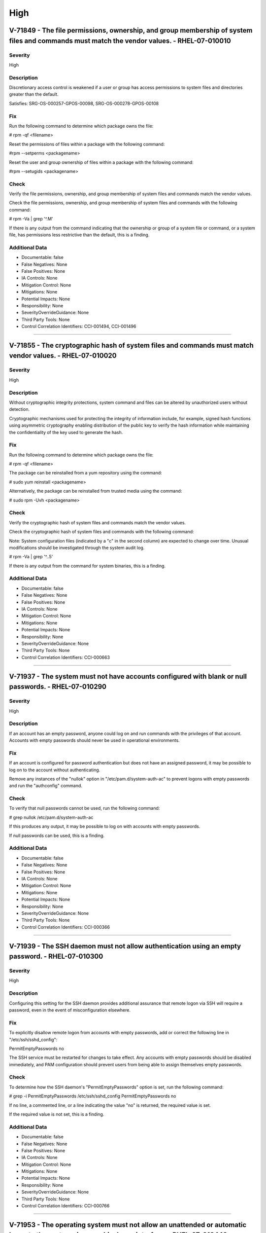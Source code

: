 
High
====




V-71849 - The file permissions, ownership, and group membership of system files and commands must match the vendor values. - RHEL-07-010010
-------------------------------------------------------------------------------------------------------------------------------------------

Severity
~~~~~~~~

High

Description
~~~~~~~~~~~

Discretionary access control is weakened if a user or group has access permissions to system files and directories greater than the default.

Satisfies: SRG-OS-000257-GPOS-00098, SRG-OS-000278-GPOS-00108

Fix
~~~

Run the following command to determine which package owns the file:

# rpm -qf <filename>

Reset the permissions of files within a package with the following command:

#rpm --setperms <packagename>

Reset the user and group ownership of files within a package with the following command:

#rpm --setugids <packagename>

Check
~~~~~

Verify the file permissions, ownership, and group membership of system files and commands match the vendor values.

Check the file permissions, ownership, and group membership of system files and commands with the following command:

# rpm -Va | grep '^.M'

If there is any output from the command indicating that the ownership or group of a system file or command, or a system file, has permissions less restrictive than the default, this is a finding.

Additional Data
~~~~~~~~~~~~~~~


* Documentable: false

* False Negatives: None

* False Positives: None

* IA Controls: None

* Mitigation Control: None

* Mitigations: None

* Potential Impacts: None

* Responsibility: None

* SeverityOverrideGuidance: None

* Third Party Tools: None

* Control Correlation Identifiers: CCI-001494, CCI-001496


----




V-71855 - The cryptographic hash of system files and commands must match vendor values. - RHEL-07-010020
--------------------------------------------------------------------------------------------------------

Severity
~~~~~~~~

High

Description
~~~~~~~~~~~

Without cryptographic integrity protections, system command and files can be altered by unauthorized users without detection.

Cryptographic mechanisms used for protecting the integrity of information include, for example, signed hash functions using asymmetric cryptography enabling distribution of the public key to verify the hash information while maintaining the confidentiality of the key used to generate the hash.

Fix
~~~

Run the following command to determine which package owns the file:

# rpm -qf <filename>

The package can be reinstalled from a yum repository using the command:

# sudo yum reinstall <packagename>

Alternatively, the package can be reinstalled from trusted media using the command:

# sudo rpm -Uvh <packagename>

Check
~~~~~

Verify the cryptographic hash of system files and commands match the vendor values.

Check the cryptographic hash of system files and commands with the following command:

Note: System configuration files (indicated by a "c" in the second column) are expected to change over time. Unusual modifications should be investigated through the system audit log.

# rpm -Va | grep '^..5'

If there is any output from the command for system binaries, this is a finding.

Additional Data
~~~~~~~~~~~~~~~


* Documentable: false

* False Negatives: None

* False Positives: None

* IA Controls: None

* Mitigation Control: None

* Mitigations: None

* Potential Impacts: None

* Responsibility: None

* SeverityOverrideGuidance: None

* Third Party Tools: None

* Control Correlation Identifiers: CCI-000663


----




V-71937 - The system must not have accounts configured with blank or null passwords. - RHEL-07-010290
-----------------------------------------------------------------------------------------------------

Severity
~~~~~~~~

High

Description
~~~~~~~~~~~

If an account has an empty password, anyone could log on and run commands with the privileges of that account. Accounts with empty passwords should never be used in operational environments.

Fix
~~~

If an account is configured for password authentication but does not have an assigned password, it may be possible to log on to the account without authenticating.

Remove any instances of the "nullok" option in "/etc/pam.d/system-auth-ac" to prevent logons with empty passwords and run the "authconfig" command.

Check
~~~~~

To verify that null passwords cannot be used, run the following command: 

# grep nullok /etc/pam.d/system-auth-ac

If this produces any output, it may be possible to log on with accounts with empty passwords.

If null passwords can be used, this is a finding.

Additional Data
~~~~~~~~~~~~~~~


* Documentable: false

* False Negatives: None

* False Positives: None

* IA Controls: None

* Mitigation Control: None

* Mitigations: None

* Potential Impacts: None

* Responsibility: None

* SeverityOverrideGuidance: None

* Third Party Tools: None

* Control Correlation Identifiers: CCI-000366


----




V-71939 - The SSH daemon must not allow authentication using an empty password. - RHEL-07-010300
------------------------------------------------------------------------------------------------

Severity
~~~~~~~~

High

Description
~~~~~~~~~~~

Configuring this setting for the SSH daemon provides additional assurance that remote logon via SSH will require a password, even in the event of misconfiguration elsewhere.

Fix
~~~

To explicitly disallow remote logon from accounts with empty passwords, add or correct the following line in "/etc/ssh/sshd_config":

PermitEmptyPasswords no

The SSH service must be restarted for changes to take effect.  Any accounts with empty passwords should be disabled immediately, and PAM configuration should prevent users from being able to assign themselves empty passwords.

Check
~~~~~

To determine how the SSH daemon's "PermitEmptyPasswords" option is set, run the following command:

# grep -i PermitEmptyPasswords /etc/ssh/sshd_config
PermitEmptyPasswords no

If no line, a commented line, or a line indicating the value "no" is returned, the required value is set.

If the required value is not set, this is a finding.

Additional Data
~~~~~~~~~~~~~~~


* Documentable: false

* False Negatives: None

* False Positives: None

* IA Controls: None

* Mitigation Control: None

* Mitigations: None

* Potential Impacts: None

* Responsibility: None

* SeverityOverrideGuidance: None

* Third Party Tools: None

* Control Correlation Identifiers: CCI-000766


----




V-71953 - The operating system must not allow an unattended or automatic logon to the system via a graphical user interface. - RHEL-07-010440
---------------------------------------------------------------------------------------------------------------------------------------------

Severity
~~~~~~~~

High

Description
~~~~~~~~~~~

Failure to restrict system access to authenticated users negatively impacts operating system security.

Fix
~~~

Configure the operating system to not allow an unattended or automatic logon to the system via a graphical user interface.

Note: If the system does not have GNOME installed, this requirement is Not Applicable.

Add or edit the line for the "AutomaticLoginEnable" parameter in the [daemon] section of the "/etc/gdm/custom.conf" file to "false":

[daemon]
AutomaticLoginEnable=false

Check
~~~~~

Verify the operating system does not allow an unattended or automatic logon to the system via a graphical user interface.

Note: If the system does not have GNOME installed, this requirement is Not Applicable. 

Check for the value of the "AutomaticLoginEnable" in the "/etc/gdm/custom.conf" file with the following command:

# grep -i automaticloginenable /etc/gdm/custom.conf
AutomaticLoginEnable=false

If the value of "AutomaticLoginEnable" is not set to "false", this is a finding.

Additional Data
~~~~~~~~~~~~~~~


* Documentable: false

* False Negatives: None

* False Positives: None

* IA Controls: None

* Mitigation Control: None

* Mitigations: None

* Potential Impacts: None

* Responsibility: None

* SeverityOverrideGuidance: None

* Third Party Tools: None

* Control Correlation Identifiers: CCI-000366


----




V-71955 - The operating system must not allow an unrestricted logon to the system. - RHEL-07-010450
---------------------------------------------------------------------------------------------------

Severity
~~~~~~~~

High

Description
~~~~~~~~~~~

Failure to restrict system access to authenticated users negatively impacts operating system security.

Fix
~~~

Configure the operating system to not allow an unrestricted account to log on to the system via a graphical user interface.

Note: If the system does not have GNOME installed, this requirement is Not Applicable.

Add or edit the line for the "TimedLoginEnable" parameter in the [daemon] section of the "/etc/gdm/custom.conf" file to "false":

[daemon]
TimedLoginEnable=false

Check
~~~~~

Verify the operating system does not allow an unrestricted logon to the system via a graphical user interface.

Note: If the system does not have GNOME installed, this requirement is Not Applicable. 

Check for the value of the "TimedLoginEnable" parameter in "/etc/gdm/custom.conf" file with the following command:

# grep -i timedloginenable /etc/gdm/custom.conf
TimedLoginEnable=false

If the value of "TimedLoginEnable" is not set to "false", this is a finding.

Additional Data
~~~~~~~~~~~~~~~


* Documentable: false

* False Negatives: None

* False Positives: None

* IA Controls: None

* Mitigation Control: None

* Mitigations: None

* Potential Impacts: None

* Responsibility: None

* SeverityOverrideGuidance: None

* Third Party Tools: None

* Control Correlation Identifiers: CCI-000366


----




V-71961 - Systems with a Basic Input/Output System (BIOS) must require authentication upon booting into single-user and maintenance modes. - RHEL-07-010480
-----------------------------------------------------------------------------------------------------------------------------------------------------------

Severity
~~~~~~~~

High

Description
~~~~~~~~~~~

If the system does not require valid root authentication before it boots into single-user or maintenance mode, anyone who invokes single-user or maintenance mode is granted privileged access to all files on the system. GRUB 2 is the default boot loader for RHEL 7 and is designed to require a password to boot into single-user mode or make modifications to the boot menu.

Fix
~~~

Configure the system to encrypt the boot password for root.

Generate an encrypted grub2 password for root with the following command:

Note: The hash generated is an example.

# grub-mkpasswd-pbkdf2
Enter Password:
Reenter Password:
PBKDF2 hash of your password is grub.pbkdf2.sha512.10000.F3A7CFAA5A51EED123BE8238C23B25B2A6909AFC9812F0D45

Using this hash, modify the "/etc/grub.d/10_linux" file with the following commands to add the password to the root entry:

# cat << EOF
> set superusers="root" password_pbkdf2 smithj grub.pbkdf2.sha512.10000.F3A7CFAA5A51EED123BE8238C23B25B2A6909AFC9812F0D45
> EOF

Generate a new "grub.conf" file with the new password with the following commands:

# grub2-mkconfig --output=/tmp/grub2.cfg
# mv /tmp/grub2.cfg /boot/grub2/grub.cfg

Check
~~~~~

Check to see if an encrypted root password is set. On systems that use a BIOS, use the following command:

# grep -i password /boot/grub2/grub.cfg
password_pbkdf2 superusers-account password-hash

If the root password entry does not begin with "password_pbkdf2", this is a finding.

Additional Data
~~~~~~~~~~~~~~~


* Documentable: false

* False Negatives: None

* False Positives: None

* IA Controls: None

* Mitigation Control: None

* Mitigations: None

* Potential Impacts: None

* Responsibility: None

* SeverityOverrideGuidance: None

* Third Party Tools: None

* Control Correlation Identifiers: CCI-000213


----




V-71963 - Systems using Unified Extensible Firmware Interface (UEFI) must require authentication upon booting into single-user and maintenance modes. - RHEL-07-010490
----------------------------------------------------------------------------------------------------------------------------------------------------------------------

Severity
~~~~~~~~

High

Description
~~~~~~~~~~~

If the system does not require valid root authentication before it boots into single-user or maintenance mode, anyone who invokes single-user or maintenance mode is granted privileged access to all files on the system. GRUB 2 is the default boot loader for RHEL 7 and is designed to require a password to boot into single-user mode or make modifications to the boot menu.

Fix
~~~

Configure the system to encrypt the boot password for root.

Generate an encrypted grub2 password for root with the following command:

Note: The hash generated is an example.

# grub-mkpasswd-pbkdf2
Enter Password:
Reenter Password:

PBKDF2 hash of your password is grub.pbkdf2.sha512.10000.F3A7CFAA5A51EED123BE8238C23B25B2A6909AFC9812F0D45

Using this hash, modify the "/etc/grub.d/10_linux" file with the following commands to add the password to the root entry:

# cat << EOF
> set superusers="root" password_pbkdf2 smithj grub.pbkdf2.sha512.10000.F3A7CFAA5A51EED123BE8238C23B25B2A6909AFC9812F0D45
> EOF

Generate a new "grub.conf" file with the new password with the following commands:

# grub2-mkconfig --output=/tmp/grub2.cfg
# mv /tmp/grub2.cfg /boot/efi/EFI/redhat/grub.cfg

Check
~~~~~

Check to see if an encrypted root password is set. On systems that use UEFI, use the following command:

# grep -i password /boot/efi/EFI/redhat/grub.cfg
password_pbkdf2 superusers-account password-hash

If the root password entry does not begin with "password_pbkdf2", this is a finding.

Additional Data
~~~~~~~~~~~~~~~


* Documentable: false

* False Negatives: None

* False Positives: None

* IA Controls: None

* Mitigation Control: None

* Mitigations: None

* Potential Impacts: None

* Responsibility: None

* SeverityOverrideGuidance: None

* Third Party Tools: None

* Control Correlation Identifiers: CCI-000213


----




V-71967 - The rsh-server package must not be installed. - RHEL-07-020000
------------------------------------------------------------------------

Severity
~~~~~~~~

High

Description
~~~~~~~~~~~

It is detrimental for operating systems to provide, or install by default, functionality exceeding requirements or mission objectives. These unnecessary capabilities or services are often overlooked and therefore may remain unsecured. They increase the risk to the platform by providing additional attack vectors.

Operating systems are capable of providing a wide variety of functions and services. Some of the functions and services, provided by default, may not be necessary to support essential organizational operations (e.g., key missions, functions).

The rsh-server service provides an unencrypted remote access service that does not provide for the confidentiality and integrity of user passwords or the remote session and has very weak authentication.

If a privileged user were to log on using this service, the privileged user password could be compromised.

Fix
~~~

Configure the operating system to disable non-essential capabilities by removing the rsh-server package from the system with the following command:

# yum remove rsh-server

Check
~~~~~

Check to see if the rsh-server package is installed with the following command:

# yum list installed rsh-server

If the rsh-server package is installed, this is a finding.

Additional Data
~~~~~~~~~~~~~~~


* Documentable: false

* False Negatives: None

* False Positives: None

* IA Controls: None

* Mitigation Control: None

* Mitigations: None

* Potential Impacts: None

* Responsibility: None

* SeverityOverrideGuidance: None

* Third Party Tools: None

* Control Correlation Identifiers: CCI-000381


----




V-71969 - The ypserv package must not be installed. - RHEL-07-020010
--------------------------------------------------------------------

Severity
~~~~~~~~

High

Description
~~~~~~~~~~~

Removing the "ypserv" package decreases the risk of the accidental (or intentional) activation of NIS or NIS+ services.

Fix
~~~

Configure the operating system to disable non-essential capabilities by removing the "ypserv" package from the system with the following command:

# yum remove ypserv

Check
~~~~~

The NIS service provides an unencrypted authentication service that does not provide for the confidentiality and integrity of user passwords or the remote session.

Check to see if the "ypserve" package is installed with the following command:

# yum list installed ypserv

If the "ypserv" package is installed, this is a finding.

Additional Data
~~~~~~~~~~~~~~~


* Documentable: false

* False Negatives: None

* False Positives: None

* IA Controls: None

* Mitigation Control: None

* Mitigations: None

* Potential Impacts: None

* Responsibility: None

* SeverityOverrideGuidance: None

* Third Party Tools: None

* Control Correlation Identifiers: CCI-000381


----




V-71977 - The operating system must prevent the installation of software, patches, service packs, device drivers, or operating system components from a repository without verification they have been digitally signed using a certificate that is issued by a Certificate Authority (CA) that is recognized and approved by the organization. - RHEL-07-020050
----------------------------------------------------------------------------------------------------------------------------------------------------------------------------------------------------------------------------------------------------------------------------------------------------------------------------------------------------------------

Severity
~~~~~~~~

High

Description
~~~~~~~~~~~

Changes to any software components can have significant effects on the overall security of the operating system. This requirement ensures the software has not been tampered with and that it has been provided by a trusted vendor.

Accordingly, patches, service packs, device drivers, or operating system components must be signed with a certificate recognized and approved by the organization.

Verifying the authenticity of the software prior to installation validates the integrity of the patch or upgrade received from a vendor. This verifies the software has not been tampered with and that it has been provided by a trusted vendor. Self-signed certificates are disallowed by this requirement. The operating system should not have to verify the software again. This requirement does not mandate DoD certificates for this purpose; however, the certificate used to verify the software must be from an approved CA.

Fix
~~~

Configure the operating system to verify the signature of packages from a repository prior to install by setting the following option in the "/etc/yum.conf" file:

gpgcheck=1

Check
~~~~~

Verify the operating system prevents the installation of patches, service packs, device drivers, or operating system components from a repository without verification that they have been digitally signed using a certificate that is recognized and approved by the organization.

Check that yum verifies the signature of packages from a repository prior to install with the following command:

# grep gpgcheck /etc/yum.conf
gpgcheck=1

If "gpgcheck" is not set to "1", or if options are missing or commented out, ask the System Administrator how the certificates for patches and other operating system components are verified. 

If there is no process to validate certificates that is approved by the organization, this is a finding.

Additional Data
~~~~~~~~~~~~~~~


* Documentable: false

* False Negatives: None

* False Positives: None

* IA Controls: None

* Mitigation Control: None

* Mitigations: None

* Potential Impacts: None

* Responsibility: None

* SeverityOverrideGuidance: None

* Third Party Tools: None

* Control Correlation Identifiers: CCI-001749


----




V-71979 - The operating system must prevent the installation of software, patches, service packs, device drivers, or operating system components of local packages without verification they have been digitally signed using a certificate that is issued by a Certificate Authority (CA) that is recognized and approved by the organization. - RHEL-07-020060
----------------------------------------------------------------------------------------------------------------------------------------------------------------------------------------------------------------------------------------------------------------------------------------------------------------------------------------------------------------

Severity
~~~~~~~~

High

Description
~~~~~~~~~~~

Changes to any software components can have significant effects on the overall security of the operating system. This requirement ensures the software has not been tampered with and that it has been provided by a trusted vendor.

Accordingly, patches, service packs, device drivers, or operating system components must be signed with a certificate recognized and approved by the organization.

Verifying the authenticity of the software prior to installation validates the integrity of the patch or upgrade received from a vendor. This verifies the software has not been tampered with and that it has been provided by a trusted vendor. Self-signed certificates are disallowed by this requirement. The operating system should not have to verify the software again. This requirement does not mandate DoD certificates for this purpose; however, the certificate used to verify the software must be from an approved CA.

Fix
~~~

Configure the operating system to verify the signature of local packages prior to install by setting the following option in the "/etc/yum.conf" file:

localpkg_gpgcheck=1

Check
~~~~~

Verify the operating system prevents the installation of patches, service packs, device drivers, or operating system components of local packages without verification that they have been digitally signed using a certificate that is recognized and approved by the organization.

Check that yum verifies the signature of local packages prior to install with the following command:

# grep localpkg_gpgcheck /etc/yum.conf
localpkg_gpgcheck=1

If "localpkg_gpgcheck" is not set to "1", or if options are missing or commented out, ask the System Administrator how the signatures of local packages and other operating system components are verified. 

If there is no process to validate the signatures of local packages that is approved by the organization, this is a finding.

Additional Data
~~~~~~~~~~~~~~~


* Documentable: false

* False Negatives: None

* False Positives: None

* IA Controls: None

* Mitigation Control: None

* Mitigations: None

* Potential Impacts: None

* Responsibility: None

* SeverityOverrideGuidance: None

* Third Party Tools: None

* Control Correlation Identifiers: CCI-001749


----




V-71981 - The operating system must prevent the installation of software, patches, service packs, device drivers, or operating system components of packages without verification of the repository metadata. - RHEL-07-020070
------------------------------------------------------------------------------------------------------------------------------------------------------------------------------------------------------------------------------

Severity
~~~~~~~~

High

Description
~~~~~~~~~~~

Changes to any software components can have significant effects on the overall security of the operating system. This requirement ensures the software has not been tampered with and that it has been provided by a trusted vendor.

Accordingly, patches, service packs, device drivers, or operating system components must be signed with a certificate recognized and approved by the organization.

Verifying the authenticity of the software prior to installation validates the integrity of the patch or upgrade received from a vendor. This ensures the software has not been tampered with and that it has been provided by a trusted vendor. Self-signed certificates are disallowed by this requirement. The operating system should not have to verify the software again. This requirement does not mandate DoD certificates for this purpose; however, the certificate used to verify the software must be from an approved Certificate Authority.

Fix
~~~

Configure the operating system to verify the repository metadata by setting the following options in the "/etc/yum.conf" file:

repo_gpgcheck=1

Check
~~~~~

Verify the operating system prevents the installation of patches, service packs, device drivers, or operating system components of local packages without verification of the repository metadata.

Check that yum verifies the package metadata prior to install with the following command:

# grep repo_gpgcheck /etc/yum.conf
repo_gpgcheck=1

If "repo_gpgcheck" is not set to "1", or if options are missing or commented out, ask the System Administrator how the metadata of local packages and other operating system components are verified. 

If there is no process to validate the metadata of packages that is approved by the organization, this is a finding.

Additional Data
~~~~~~~~~~~~~~~


* Documentable: false

* False Negatives: None

* False Positives: None

* IA Controls: None

* Mitigation Control: None

* Mitigations: None

* Potential Impacts: None

* Responsibility: None

* SeverityOverrideGuidance: None

* Third Party Tools: None

* Control Correlation Identifiers: CCI-001749


----




V-71989 - The operating system must enable SELinux. - RHEL-07-020210
--------------------------------------------------------------------

Severity
~~~~~~~~

High

Description
~~~~~~~~~~~

Without verification of the security functions, security functions may not operate correctly and the failure may go unnoticed. Security function is defined as the hardware, software, and/or firmware of the information system responsible for enforcing the system security policy and supporting the isolation of code and data on which the protection is based. Security functionality includes, but is not limited to, establishing system accounts, configuring access authorizations (i.e., permissions, privileges), setting events to be audited, and setting intrusion detection parameters.

This requirement applies to operating systems performing security function verification/testing and/or systems and environments that require this functionality.

Fix
~~~

Configure the operating system to verify correct operation of all security functions.

Set the "SELinux" status and the "Enforcing" mode by modifying the "/etc/selinux/config" file to have the following line:

SELINUX=enforcing

A reboot is required for the changes to take effect.

Check
~~~~~

Verify the operating system verifies correct operation of all security functions.

Check if "SELinux" is active and in "Enforcing" mode with the following command:

# getenforce
Enforcing

If "SELinux" is not active and not in "Enforcing" mode, this is a finding.

Additional Data
~~~~~~~~~~~~~~~


* Documentable: false

* False Negatives: None

* False Positives: None

* IA Controls: None

* Mitigation Control: None

* Mitigations: None

* Potential Impacts: None

* Responsibility: None

* SeverityOverrideGuidance: None

* Third Party Tools: None

* Control Correlation Identifiers: CCI-002165, CCI-002696


----




V-71991 - The operating system must enable the SELinux targeted policy. - RHEL-07-020220
----------------------------------------------------------------------------------------

Severity
~~~~~~~~

High

Description
~~~~~~~~~~~

Without verification of the security functions, security functions may not operate correctly and the failure may go unnoticed. Security function is defined as the hardware, software, and/or firmware of the information system responsible for enforcing the system security policy and supporting the isolation of code and data on which the protection is based. Security functionality includes, but is not limited to, establishing system accounts, configuring access authorizations (i.e., permissions, privileges), setting events to be audited, and setting intrusion detection parameters.

This requirement applies to operating systems performing security function verification/testing and/or systems and environments that require this functionality.

Fix
~~~

Configure the operating system to verify correct operation of all security functions.

Set the "SELinuxtype" to the "targeted" policy by modifying the "/etc/selinux/config" file to have the following line:

SELINUXTYPE=targeted

A reboot is required for the changes to take effect.

Check
~~~~~

Verify the operating system verifies correct operation of all security functions.

Check if "SELinux" is active and is enforcing the targeted policy with the following command:

# sestatus
SELinux status:                 enabled
SELinuxfs mount:                /selinu
XCurrent mode:                   enforcing
Mode from config file:          enforcing
Policy version:                 24
Policy from config file:        targeted

If the "Policy from config file" is not set to "targeted", or the "Loaded policy name" is not set to "targeted", this is a finding.

Additional Data
~~~~~~~~~~~~~~~


* Documentable: false

* False Negatives: None

* False Positives: None

* IA Controls: None

* Mitigation Control: None

* Mitigations: None

* Potential Impacts: None

* Responsibility: None

* SeverityOverrideGuidance: None

* Third Party Tools: None

* Control Correlation Identifiers: CCI-002165, CCI-002696


----




V-71993 - The x86 Ctrl-Alt-Delete key sequence must be disabled. - RHEL-07-020230
---------------------------------------------------------------------------------

Severity
~~~~~~~~

High

Description
~~~~~~~~~~~

A locally logged-on user who presses Ctrl-Alt-Delete, when at the console, can reboot the system. If accidentally pressed, as could happen in the case of a mixed OS environment, this can create the risk of short-term loss of availability of systems due to unintentional reboot. In the GNOME graphical environment, risk of unintentional reboot from the Ctrl-Alt-Delete sequence is reduced because the user will be prompted before any action is taken.

Fix
~~~

Configure the system to disable the Ctrl-Alt_Delete sequence for the command line with the following command:

# systemctl mask ctrl-alt-del.target

If GNOME is active on the system, create a database to contain the system-wide setting (if it does not already exist) with the following command: 

# cat /etc/dconf/db/local.d/00-disable-CAD 

Add the setting to disable the Ctrl-Alt_Delete sequence for GNOME:

[org/gnome/settings-daemon/plugins/media-keys]
logout=’’

Check
~~~~~

Verify the operating system is not configured to reboot the system when Ctrl-Alt-Delete is pressed.

Check that the ctrl-alt-del.service is not active with the following command:

# systemctl status ctrl-alt-del.service
reboot.target - Reboot
   Loaded: loaded (/usr/lib/systemd/system/reboot.target; disabled)
   Active: inactive (dead)
     Docs: man:systemd.special(7)

If the ctrl-alt-del.service is active, this is a finding.

Additional Data
~~~~~~~~~~~~~~~


* Documentable: false

* False Negatives: None

* False Positives: None

* IA Controls: None

* Mitigation Control: None

* Mitigations: None

* Potential Impacts: None

* Responsibility: None

* SeverityOverrideGuidance: None

* Third Party Tools: None

* Control Correlation Identifiers: CCI-000366


----




V-71997 - The operating system must be a vendor supported release. - RHEL-07-020250
-----------------------------------------------------------------------------------

Severity
~~~~~~~~

High

Description
~~~~~~~~~~~

An operating system release is considered "supported" if the vendor continues to provide security patches for the product. With an unsupported release, it will not be possible to resolve security issues discovered in the system software.

Fix
~~~

Upgrade to a supported version of the operating system.

Check
~~~~~

Verify the version of the operating system is vendor supported.

Check the version of the operating system with the following command:

# cat /etc/redhat-release

Red Hat Enterprise Linux Server release 7.2 (Maipo)

Current End of Life for RHEL 7.2 is Q4 2020.

Current End of Life for RHEL 7.3 is 30 June 2024.

If the release is not supported by the vendor, this is a finding.

Additional Data
~~~~~~~~~~~~~~~


* Documentable: false

* False Negatives: None

* False Positives: None

* IA Controls: None

* Mitigation Control: None

* Mitigations: None

* Potential Impacts: None

* Responsibility: None

* SeverityOverrideGuidance: None

* Third Party Tools: None

* Control Correlation Identifiers: CCI-000366


----




V-72005 - The root account must be the only account having unrestricted access to the system. - RHEL-07-020310
--------------------------------------------------------------------------------------------------------------

Severity
~~~~~~~~

High

Description
~~~~~~~~~~~

If an account other than root also has a User Identifier (UID) of "0", it has root authority, giving that account unrestricted access to the entire operating system. Multiple accounts with a UID of "0" afford an opportunity for potential intruders to guess a password for a privileged account.

Fix
~~~

Change the UID of any account on the system, other than root, that has a UID of "0". 

If the account is associated with system commands or applications, the UID should be changed to one greater than "0" but less than "1000". Otherwise, assign a UID of greater than "1000" that has not already been assigned.

Check
~~~~~

Check the system for duplicate UID "0" assignments with the following command:

# awk -F: '$3 == 0 {print $1}' /etc/passwd

If any accounts other than root have a UID of "0", this is a finding.

Additional Data
~~~~~~~~~~~~~~~


* Documentable: false

* False Negatives: None

* False Positives: None

* IA Controls: None

* Mitigation Control: None

* Mitigations: None

* Potential Impacts: None

* Responsibility: None

* SeverityOverrideGuidance: None

* Third Party Tools: None

* Control Correlation Identifiers: CCI-000366


----




V-72067 - The operating system must implement NIST FIPS-validated cryptography for the following: to provision digital signatures, to generate cryptographic hashes, and to protect data requiring data-at-rest protections in accordance with applicable federal laws, Executive Orders, directives, policies, regulations, and standards. - RHEL-07-021350
------------------------------------------------------------------------------------------------------------------------------------------------------------------------------------------------------------------------------------------------------------------------------------------------------------------------------------------------------------

Severity
~~~~~~~~

High

Description
~~~~~~~~~~~

Use of weak or untested encryption algorithms undermines the purposes of using encryption to protect data. The operating system must implement cryptographic modules adhering to the higher standards approved by the federal government since this provides assurance they have been tested and validated.

Satisfies: SRG-OS-000033-GPOS-00014, SRG-OS-000185-GPOS-00079, SRG-OS-000396-GPOS-00176, SRG-OS-000405-GPOS-00184, SRG-OS-000478-GPOS-00223

Fix
~~~

Configure the operating system to implement DoD-approved encryption by installing the dracut-fips package.

To enable strict FIPS compliance, the fips=1 kernel option needs to be added to the kernel command line during system installation so key generation is done with FIPS-approved algorithms and continuous monitoring tests in place.

Configure the operating system to implement DoD-approved encryption by following the steps below: 

The fips=1 kernel option needs to be added to the kernel command line during system installation so that key generation is done with FIPS-approved algorithms and continuous monitoring tests in place. Users should also ensure that the system has plenty of entropy during the installation process by moving the mouse around, or if no mouse is available, ensuring that many keystrokes are typed. The recommended amount of keystrokes is 256 and more. Less than 256 keystrokes may generate a non-unique key.

For proper operation of the in-module integrity verification, the prelink has to be disabled. This can be done by configuring PRELINKING=no in the "/etc/sysconfig/prelink" configuration file. Existing prelinking, if any, should be undone on all system files using the prelink -u -a command.

Install the dracut-fips package with the following command:

# yum install dracut-fips

Recreate the "initramfs" file with the following command:

Note: This command will overwrite the existing "initramfs" file.

# dracut -f

Modify the kernel command line of the current kernel in the "grub.cfg" file by adding the following option to the GRUB_CMDLINE_LINUX key in the "/etc/default/grub" file and then rebuild the "grub.cfg" file:

fips=1

Changes to "/etc/default/grub" require rebuilding the "grub.cfg" file as follows:

On BIOS-based machines, use the following command:

# grub2-mkconfig -o /boot/grub2/grub.cfg

On UEFI-based machines, use the following command:

# grub2-mkconfig -o /boot/efi/EFI/redhat/grub.cfg

If /boot or /boot/efi reside on separate partitions, the kernel parameter boot=<partition of /boot or /boot/efi> must be added to the kernel command line. You can identify a partition by running the df /boot or df /boot/efi command:

# df /boot
Filesystem           1K-blocks      Used Available Use% Mounted on
/dev/sda1               495844     53780    416464  12% /boot

To ensure the boot= configuration option will work even if device naming changes between boots, identify the universally unique identifier (UUID) of the partition with the following command:

# blkid /dev/sda1
/dev/sda1: UUID="05c000f1-a213-759e-c7a2-f11b7424c797" TYPE="ext4"

For the example above, append the following string to the kernel command line:

boot=UUID=05c000f1-a213-759e-c7a2-f11b7424c797

Reboot the system for the changes to take effect.

Check
~~~~~

Verify the operating system implements DoD-approved encryption to protect the confidentiality of remote access sessions.

Check to see if the "dracut-fips" package is installed with the following command:

# yum list installed | grep dracut-fips

dracut-fips-033-360.el7_2.x86_64.rpm

If a "dracut-fips" package is installed, check to see if the kernel command line is configured to use FIPS mode with the following command:

Note: GRUB 2 reads its configuration from the "/boot/grub2/grub.cfg" file on traditional BIOS-based machines and from the "/boot/efi/EFI/redhat/grub.cfg" file on UEFI machines.

# grep fips /boot/grub2/grub.cfg
/vmlinuz-3.8.0-0.40.el7.x86_64 root=/dev/mapper/rhel-root ro rd.md=0 rd.dm=0 rd.lvm.lv=rhel/swap crashkernel=auto rd.luks=0 vconsole.keymap=us rd.lvm.lv=rhel/root rhgb fips=1 quiet

If the kernel command line is configured to use FIPS mode, check to see if the system is in FIPS mode with the following command:

# cat /proc/sys/crypto/fips_enabled 
1

If a "dracut-fips" package is not installed, the kernel command line does not have a fips entry, or the system has a value of "0" for "fips_enabled" in "/proc/sys/crypto", this is a finding.

Additional Data
~~~~~~~~~~~~~~~


* Documentable: false

* False Negatives: None

* False Positives: None

* IA Controls: None

* Mitigation Control: None

* Mitigations: None

* Potential Impacts: None

* Responsibility: None

* SeverityOverrideGuidance: None

* Third Party Tools: None

* Control Correlation Identifiers: CCI-000068, CCI-001199, CCI-002450, CCI-002476


----




V-72077 - The telnet-server package must not be installed. - RHEL-07-021710
---------------------------------------------------------------------------

Severity
~~~~~~~~

High

Description
~~~~~~~~~~~

It is detrimental for operating systems to provide, or install by default, functionality exceeding requirements or mission objectives. These unnecessary capabilities or services are often overlooked and therefore may remain unsecured. They increase the risk to the platform by providing additional attack vectors.

Operating systems are capable of providing a wide variety of functions and services. Some of the functions and services, provided by default, may not be necessary to support essential organizational operations (e.g., key missions, functions).

Examples of non-essential capabilities include, but are not limited to, games, software packages, tools, and demonstration software not related to requirements or providing a wide array of functionality not required for every mission, but which cannot be disabled.

Fix
~~~

Configure the operating system to disable non-essential capabilities by removing the telnet-server package from the system with the following command:

# yum remove telnet-server

Check
~~~~~

Verify the operating system is configured to disable non-essential capabilities. The most secure way of ensuring a non-essential capability is disabled is to not have the capability installed.

The telnet service provides an unencrypted remote access service that does not provide for the confidentiality and integrity of user passwords or the remote session.

If a privileged user were to log on using this service, the privileged user password could be compromised. 

Check to see if the telnet-server package is installed with the following command:

# yum list installed | grep telnet-server

If the telnet-server package is installed, this is a finding.

Additional Data
~~~~~~~~~~~~~~~


* Documentable: false

* False Negatives: None

* False Positives: None

* IA Controls: None

* Mitigation Control: None

* Mitigations: None

* Potential Impacts: None

* Responsibility: None

* SeverityOverrideGuidance: None

* Third Party Tools: None

* Control Correlation Identifiers: CCI-000381


----




V-72079 - Auditing must be configured to produce records containing information to establish what type of events occurred, where the events occurred, the source of the events, and the outcome of the events.

These audit records must also identify individual identities of group account users. - RHEL-07-030000
---------------------------------------------------------------------------------------------------------------------------------------------------------------------------------------------------------------------------------------------------------------------------------------------------------------------

Severity
~~~~~~~~

High

Description
~~~~~~~~~~~

Without establishing what type of events occurred, it would be difficult to establish, correlate, and investigate the events leading up to an outage or attack.

Audit record content that may be necessary to satisfy this requirement includes, for example, time stamps, source and destination addresses, user/process identifiers, event descriptions, success/fail indications, filenames involved, and access control or flow control rules invoked.

Associating event types with detected events in the operating system audit logs provides a means of investigating an attack; recognizing resource utilization or capacity thresholds; or identifying an improperly configured operating system.

Satisfies: SRG-OS-000038-GPOS-00016, SRG-OS-000039-GPOS-00017, SRG-OS-000042-GPOS-00021, SRG-OS-000254-GPOS-00095, SRG-OS-000255-GPOS-00096

Fix
~~~

Configure the operating system to produce audit records containing information to establish when (date and time) the events occurred.

Enable the auditd service with the following command:

# chkconfig auditd on

Check
~~~~~

Verify the operating system produces audit records containing information to establish when (date and time) the events occurred.

Check to see if auditing is active by issuing the following command:

# systemctl is-active auditd.service
Active: active (running) since Tue 2015-01-27 19:41:23 EST; 22h ago

If the "auditd" status is not active, this is a finding.

Additional Data
~~~~~~~~~~~~~~~


* Documentable: false

* False Negatives: None

* False Positives: None

* IA Controls: None

* Mitigation Control: None

* Mitigations: None

* Potential Impacts: None

* Responsibility: None

* SeverityOverrideGuidance: None

* Third Party Tools: None

* Control Correlation Identifiers: CCI-000126, CCI-000131


----




V-72213 - The system must use a DoD-approved virus scan program. - RHEL-07-032000
---------------------------------------------------------------------------------

Severity
~~~~~~~~

High

Description
~~~~~~~~~~~

Virus scanning software can be used to protect a system from penetration from computer viruses and to limit their spread through intermediate systems.  

The virus scanning software should be configured to perform scans dynamically on accessed files. If this capability is not available, the system must be configured to scan, at a minimum, all altered files on the system on a daily basis.

If the system processes inbound SMTP mail, the virus scanner must be configured to scan all received mail.

Fix
~~~

Install an approved DoD antivirus solution on the system.

Check
~~~~~

Verify the system is using a DoD-approved virus scan program.

Check for the presence of "McAfee VirusScan Enterprise for Linux" with the following command:

# systemctl status nails
nails - service for McAfee VirusScan Enterprise for Linux 
>  Loaded: loaded /opt/NAI/package/McAfeeVSEForLinux/McAfeeVSEForLinux-2.0.2.<build_number>; enabled)
>  Active: active (running) since Mon 2015-09-27 04:11:22 UTC;21 min ago

If the "nails" service is not active, check for the presence of "clamav" on the system with the following command:

# systemctl status clamav-daemon.socket
 systemctl status clamav-daemon.socket
  clamav-daemon.socket - Socket for Clam AntiVirus userspace daemon
     Loaded: loaded (/lib/systemd/system/clamav-daemon.socket; enabled)
     Active: active (running) since Mon 2015-01-12 09:32:59 UTC; 7min ago

If neither of these applications are loaded and active, ask the System Administrator if there is an antivirus package installed and active on the system. 

If no antivirus scan program is active on the system, this is a finding.

Additional Data
~~~~~~~~~~~~~~~


* Documentable: false

* False Negatives: None

* False Positives: None

* IA Controls: None

* Mitigation Control: None

* Mitigations: None

* Potential Impacts: None

* Responsibility: None

* SeverityOverrideGuidance: None

* Third Party Tools: None

* Control Correlation Identifiers: CCI-001668


----




V-72251 - The SSH daemon must be configured to only use the SSHv2 protocol. - RHEL-07-040390
--------------------------------------------------------------------------------------------

Severity
~~~~~~~~

High

Description
~~~~~~~~~~~

SSHv1 is an insecure implementation of the SSH protocol and has many well-known vulnerability exploits. Exploits of the SSH daemon could provide immediate root access to the system.

Satisfies: SRG-OS-000074-GPOS-00042, SRG-OS-000480-GPOS-00227

Fix
~~~

Remove all Protocol lines that reference version "1" in "/etc/ssh/sshd_config" (this file may be named differently or be in a different location if using a version of SSH that is provided by a third-party vendor). The "Protocol" line must be as follows:

Protocol 2

The SSH service must be restarted for changes to take effect.

Check
~~~~~

Verify the SSH daemon is configured to only use the SSHv2 protocol.

Check that the SSH daemon is configured to only use the SSHv2 protocol with the following command:

# grep -i protocol /etc/ssh/sshd_config
Protocol 2
#Protocol 1,2

If any protocol line other than "Protocol 2" is uncommented, this is a finding.

Additional Data
~~~~~~~~~~~~~~~


* Documentable: false

* False Negatives: None

* False Positives: None

* IA Controls: None

* Mitigation Control: None

* Mitigations: None

* Potential Impacts: None

* Responsibility: None

* SeverityOverrideGuidance: None

* Third Party Tools: None

* Control Correlation Identifiers: CCI-000197, CCI-000366


----




V-72277 - There must be no .shosts files on the system. - RHEL-07-040540
------------------------------------------------------------------------

Severity
~~~~~~~~

High

Description
~~~~~~~~~~~

The .shosts files are used to configure host-based authentication for individual users or the system via SSH. Host-based authentication is not sufficient for preventing unauthorized access to the system, as it does not require interactive identification and authentication of a connection request, or for the use of two-factor authentication.

Fix
~~~

Remove any found ".shosts" files from the system.

# rm /[path]/[to]/[file]/.shosts

Check
~~~~~

Verify there are no ".shosts" files on the system.

Check the system for the existence of these files with the following command:

# find / -name '*.shosts'

If any ".shosts" files are found on the system, this is a finding.

Additional Data
~~~~~~~~~~~~~~~


* Documentable: false

* False Negatives: None

* False Positives: None

* IA Controls: None

* Mitigation Control: None

* Mitigations: None

* Potential Impacts: None

* Responsibility: None

* SeverityOverrideGuidance: None

* Third Party Tools: None

* Control Correlation Identifiers: CCI-000366


----




V-72279 - There must be no shosts.equiv files on the system. - RHEL-07-040550
-----------------------------------------------------------------------------

Severity
~~~~~~~~

High

Description
~~~~~~~~~~~

The shosts.equiv files are used to configure host-based authentication for the system via SSH. Host-based authentication is not sufficient for preventing unauthorized access to the system, as it does not require interactive identification and authentication of a connection request, or for the use of two-factor authentication.

Fix
~~~

Remove any found "shosts.equiv" files from the system.

# rm /[path]/[to]/[file]/shosts.equiv

Check
~~~~~

Verify there are no "shosts.equiv" files on the system.

Check the system for the existence of these files with the following command:

# find / -name shosts.equiv

If any "shosts.equiv" files are found on the system, this is a finding.

Additional Data
~~~~~~~~~~~~~~~


* Documentable: false

* False Negatives: None

* False Positives: None

* IA Controls: None

* Mitigation Control: None

* Mitigations: None

* Potential Impacts: None

* Responsibility: None

* SeverityOverrideGuidance: None

* Third Party Tools: None

* Control Correlation Identifiers: CCI-000366


----




V-72299 - A File Transfer Protocol (FTP) server package must not be installed unless needed. - RHEL-07-040690
-------------------------------------------------------------------------------------------------------------

Severity
~~~~~~~~

High

Description
~~~~~~~~~~~

The FTP service provides an unencrypted remote access that does not provide for the confidentiality and integrity of user passwords or the remote session. If a privileged user were to log on using this service, the privileged user password could be compromised. SSH or other encrypted file transfer methods must be used in place of this service.

Fix
~~~

Document the "lftpd" package with the ISSO as an operational requirement or remove it from the system with the following command:

# yum remove lftpd

Check
~~~~~

Verify a lightweight FTP server has not been installed on the system.

Check to see if a lightweight FTP server has been installed with the following commands:

# yum list installed lftpd
 lftp-4.4.8-7.el7.x86_64.rpm

If "lftpd" is installed and is not documented with the Information System Security Officer (ISSO) as an operational requirement, this is a finding.

Additional Data
~~~~~~~~~~~~~~~


* Documentable: false

* False Negatives: None

* False Positives: None

* IA Controls: None

* Mitigation Control: None

* Mitigations: None

* Potential Impacts: None

* Responsibility: None

* SeverityOverrideGuidance: None

* Third Party Tools: None

* Control Correlation Identifiers: CCI-000366


----




V-72301 - The Trivial File Transfer Protocol (TFTP) server package must not be installed if not required for operational support. - RHEL-07-040700
--------------------------------------------------------------------------------------------------------------------------------------------------

Severity
~~~~~~~~

High

Description
~~~~~~~~~~~

If TFTP is required for operational support (such as the transmission of router configurations) its use must be documented with the Information System Security Officer (ISSO), restricted to only authorized personnel, and have access control rules established.

Fix
~~~

Remove the TFTP package from the system with the following command:

# yum remove tftp

Check
~~~~~

Verify a TFTP server has not been installed on the system.

Check to see if a TFTP server has been installed with the following command:

# yum list installed tftp-server
tftp-server-0.49-9.el7.x86_64.rpm

If TFTP is installed and the requirement for TFTP is not documented with the ISSO, this is a finding.

Additional Data
~~~~~~~~~~~~~~~


* Documentable: false

* False Negatives: None

* False Positives: None

* IA Controls: None

* Mitigation Control: None

* Mitigations: None

* Potential Impacts: None

* Responsibility: None

* SeverityOverrideGuidance: None

* Third Party Tools: None

* Control Correlation Identifiers: CCI-000318, CCI-000368, CCI-001812, CCI-001813, CCI-001814


----




V-72303 - Remote X connections for interactive users must be encrypted. - RHEL-07-040710
----------------------------------------------------------------------------------------

Severity
~~~~~~~~

High

Description
~~~~~~~~~~~

Open X displays allow an attacker to capture keystrokes and execute commands remotely.

Fix
~~~

Configure SSH to encrypt connections for interactive users.

Edit the "/etc/ssh/sshd_config" file to uncomment or add the line for the "X11Forwarding" keyword and set its value to "yes" (this file may be named differently or be in a different location if using a version of SSH that is provided by a third-party vendor):

X11Fowarding yes

The SSH service must be restarted for changes to take effect.

Check
~~~~~

Verify remote X connections for interactive users are encrypted.

Check that remote X connections are encrypted with the following command:

# grep -i x11forwarding /etc/ssh/sshd_config
X11Fowarding yes

If the "X11Forwarding" keyword is set to "no", is missing, or is commented out, this is a finding.

Additional Data
~~~~~~~~~~~~~~~


* Documentable: false

* False Negatives: None

* False Positives: None

* IA Controls: None

* Mitigation Control: None

* Mitigations: None

* Potential Impacts: None

* Responsibility: None

* SeverityOverrideGuidance: None

* Third Party Tools: None

* Control Correlation Identifiers: CCI-000366


----




V-72313 - SNMP community strings must be changed from the default. - RHEL-07-040800
-----------------------------------------------------------------------------------

Severity
~~~~~~~~

High

Description
~~~~~~~~~~~

Whether active or not, default Simple Network Management Protocol (SNMP) community strings must be changed to maintain security. If the service is running with the default authenticators, anyone can gather data about the system and the network and use the information to potentially compromise the integrity of the system or network(s). It is highly recommended that SNMP version 3 user authentication and message encryption be used in place of the version 2 community strings.

Fix
~~~

If the "/etc/snmp/snmpd.conf" file exists, modify any lines that contain a community string value of "public" or "private" to another string value.

Check
~~~~~

Verify that a system using SNMP is not using default community strings.

Check to see if the "/etc/snmp/snmpd.conf" file exists with the following command:

# ls -al /etc/snmp/snmpd.conf
 -rw-------   1 root root      52640 Mar 12 11:08 snmpd.conf

If the file does not exist, this is Not Applicable.

If the file does exist, check for the default community strings with the following commands:

# grep public /etc/snmp/snmpd.conf
# grep private /etc/snmp/snmpd.conf

If either of these commands returns any output, this is a finding.

Additional Data
~~~~~~~~~~~~~~~


* Documentable: false

* False Negatives: None

* False Positives: None

* IA Controls: None

* Mitigation Control: None

* Mitigations: None

* Potential Impacts: None

* Responsibility: None

* SeverityOverrideGuidance: None

* Third Party Tools: None

* Control Correlation Identifiers: CCI-000366


